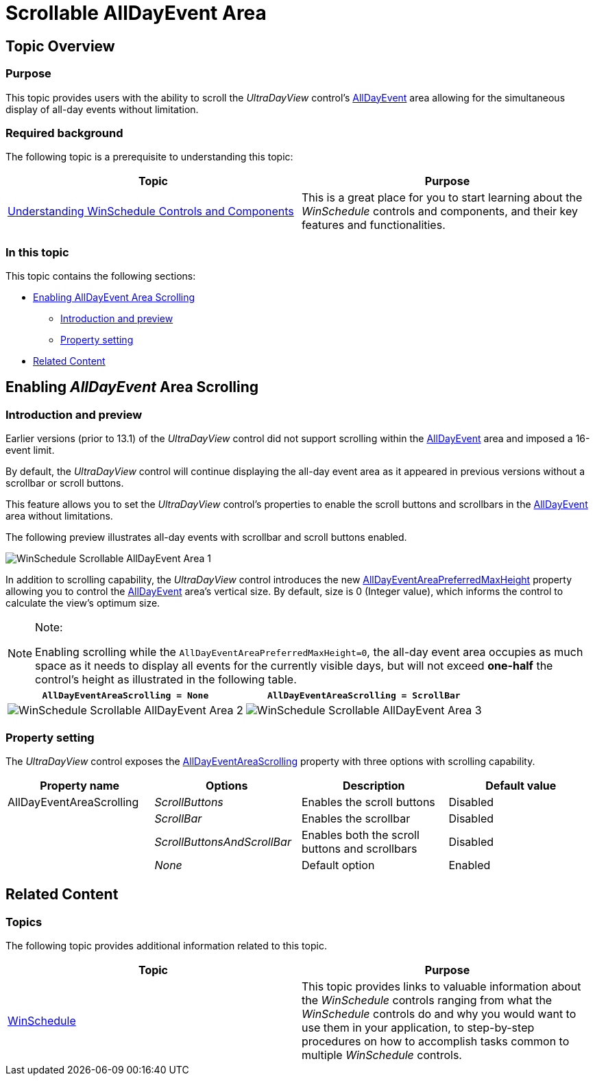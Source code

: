 ﻿////

|metadata|
{
    "name": "winschedule-scrollable-alldayevent-area",
    "controlName": ["WinSchedule"],
    "tags": [],
    "guid": "666a919f-fb52-49a8-b2e5-bde1474f6bef",  
    "buildFlags": [],
    "createdOn": "2013-01-23T19:26:12.7203815Z"
}
|metadata|
////

= Scrollable AllDayEvent Area

== Topic Overview

=== Purpose

This topic provides users with the ability to scroll the  _UltraDayView_   control’s link:{ApiPlatform}win.ultrawinschedule{ApiVersion}~infragistics.win.ultrawinschedule.appointment~alldayevent.html[AllDayEvent] area allowing for the simultaneous display of all-day events without limitation.

=== Required background

The following topic is a prerequisite to understanding this topic:

[options="header", cols="a,a"]
|====
|Topic|Purpose

| link:winschedule-understanding-winschedule-controls-and-components.html[Understanding WinSchedule Controls and Components]
|This is a great place for you to start learning about the _WinSchedule_ controls and components, and their key features and functionalities.

|====

=== In this topic

This topic contains the following sections:

* <<_Ref342310371,Enabling AllDayEvent Area Scrolling>>

** <<_Ref342310379,Introduction and preview>>
** <<_Ref342310386,Property setting>>

* <<_Ref342310394,Related Content>>

[[_Ref342310371]]
== Enabling  _AllDayEvent_  Area Scrolling

[[_Ref342310379]]

=== Introduction and preview

Earlier versions (prior to 13.1) of the  _UltraDayView_   control did not support scrolling within the link:{ApiPlatform}win.ultrawinschedule{ApiVersion}~infragistics.win.ultrawinschedule.appointment~alldayevent.html[AllDayEvent] area and imposed a 16-event limit.

By default, the  _UltraDayView_   control will continue displaying the all-day event area as it appeared in previous versions without a scrollbar or scroll buttons.

This feature allows you to set the  _UltraDayView_   control’s properties to enable the scroll buttons and scrollbars in the link:{ApiPlatform}win.ultrawinschedule{ApiVersion}~infragistics.win.ultrawinschedule.appointment~alldayevent.html[AllDayEvent] area without limitations.

The following preview illustrates all-day events with scrollbar and scroll buttons enabled.

image::images/WinSchedule_Scrollable_AllDayEvent_Area_1.png[]

In addition to scrolling capability, the  _UltraDayView_   control introduces the new link:{ApiPlatform}win.ultrawinschedule{ApiVersion}~infragistics.win.ultrawinschedule.ultradayview~alldayeventareapreferredmaxheight.html[AllDayEventAreaPreferredMaxHeight] property allowing you to control the link:{ApiPlatform}win.ultrawinschedule{ApiVersion}~infragistics.win.ultrawinschedule.appointment~alldayevent.html[AllDayEvent] area’s vertical size. By default, size is 0 (Integer value), which informs the control to calculate the view’s optimum size.

.Note:
[NOTE]
====
Enabling scrolling while the `AllDayEventAreaPreferredMaxHeight=0`, the all-day event area occupies as much space as it needs to display all events for the currently visible days, but will not exceed  *one-half*  the control’s height as illustrated in the following table.
====

[options="header", cols="a,a"]
|====
|`AllDayEventAreaScrolling = None`|`AllDayEventAreaScrolling = ScrollBar`

|image::images/WinSchedule_Scrollable_AllDayEvent_Area_2.png[]
|image::images/WinSchedule_Scrollable_AllDayEvent_Area_3.png[]

|====

[[_Ref342310386]]

=== Property setting

The  _UltraDayView_   control exposes the link:{ApiPlatform}win.ultrawinschedule{ApiVersion}~infragistics.win.ultrawinschedule.ultradayview~alldayeventareascrolling.html[AllDayEventAreaScrolling] property with three options with scrolling capability.

[options="header", cols="a,a,a,a"]
|====
|Property name|Options|Description|Default value

|AllDayEventAreaScrolling
| _ScrollButtons_ 
|Enables the scroll buttons
|Disabled

|
| _ScrollBar_ 
|Enables the scrollbar
|Disabled

|
| _ScrollButtonsAndScrollBar_ 
|Enables both the scroll buttons and scrollbars
|Disabled

|
| _None_ 
|Default option
|Enabled

|====

[[_Ref342310394]]
== Related Content

=== Topics

The following topic provides additional information related to this topic.

[options="header", cols="a,a"]
|====
|Topic|Purpose

| link:winschedule.html[WinSchedule]
|This topic provides links to valuable information about the _WinSchedule_ controls ranging from what the _WinSchedule_ controls do and why you would want to use them in your application, to step-by-step procedures on how to accomplish tasks common to multiple _WinSchedule_ controls.

|====